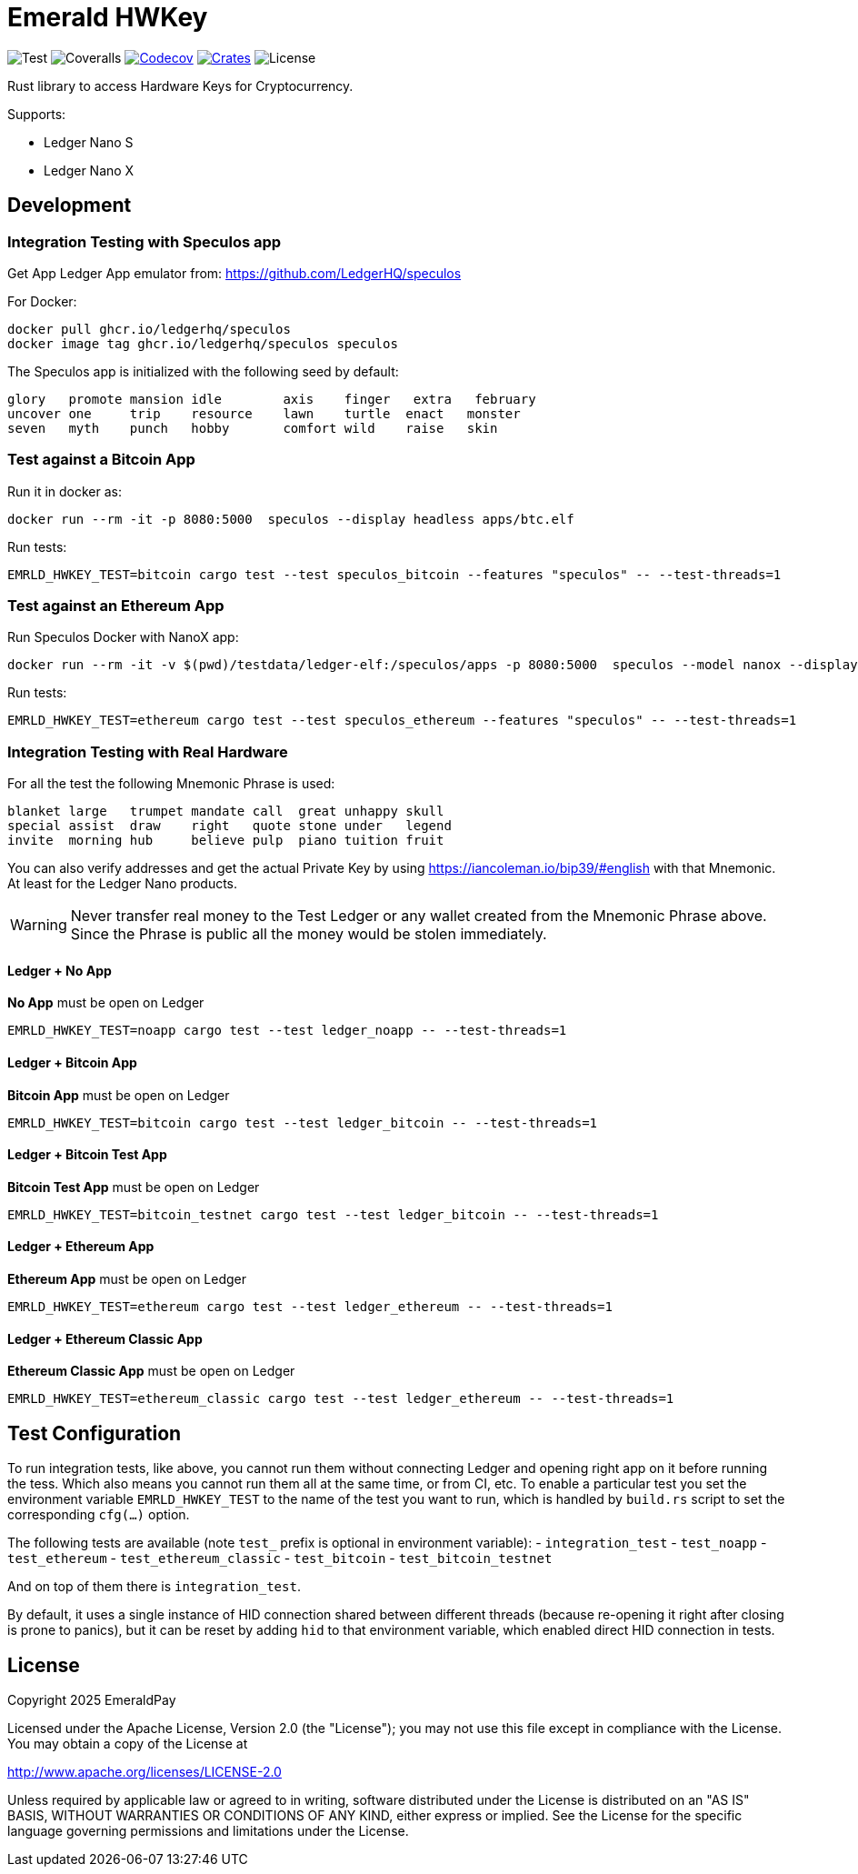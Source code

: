 = Emerald HWKey

image:https://github.com/emeraldpay/emerald-hwkey/workflows/Test/badge.svg["Test"]
image:https://coveralls.io/repos/github/emeraldpay/emerald-hwkey/badge.svg["Coveralls"]
image:https://codecov.io/gh/emeraldpay/emerald-hwkey/branch/master/graph/badge.svg[Codecov,link=https://codecov.io/gh/emeraldpay/emerald-hwkey]
image:https://img.shields.io/crates/v/emerald-hwkey.svg?style=flat-square["Crates",link="https://crates.io/crates/emerald-hwkey"]
image:https://img.shields.io/badge/License-Apache%202.0-blue.svg["License"]

Rust library to access Hardware Keys for Cryptocurrency.

.Supports:
- Ledger Nano S
- Ledger Nano X

== Development

=== Integration Testing with Speculos app

Get App Ledger App emulator from: https://github.com/LedgerHQ/speculos

.For Docker:
----
docker pull ghcr.io/ledgerhq/speculos
docker image tag ghcr.io/ledgerhq/speculos speculos
----

The Speculos app is initialized with the following seed by default:
----
glory   promote mansion idle        axis    finger   extra   february
uncover one     trip    resource    lawn    turtle  enact   monster
seven   myth    punch   hobby       comfort wild    raise   skin
----

=== Test against a Bitcoin App

.Run it in docker as:
----
docker run --rm -it -p 8080:5000  speculos --display headless apps/btc.elf
----

.Run tests:
----
EMRLD_HWKEY_TEST=bitcoin cargo test --test speculos_bitcoin --features "speculos" -- --test-threads=1
----

=== Test against an Ethereum App

.Run Speculos Docker with NanoX app:
----
docker run --rm -it -v $(pwd)/testdata/ledger-elf:/speculos/apps -p 8080:5000  speculos --model nanox --display headless apps/ethereum-nanox-2.0.2-1.9.18.elf
----

.Run tests:
----
EMRLD_HWKEY_TEST=ethereum cargo test --test speculos_ethereum --features "speculos" -- --test-threads=1
----

=== Integration Testing with Real Hardware

For all the test the following Mnemonic Phrase is used:

----
blanket large   trumpet mandate call  great unhappy skull
special assist  draw    right   quote stone under   legend
invite  morning hub     believe pulp  piano tuition fruit
----

You can also verify addresses and get the actual Private Key by using https://iancoleman.io/bip39/#english with that
Mnemonic.
At least for the Ledger Nano products.

WARNING: Never transfer real money to the Test Ledger or any wallet created from the Mnemonic Phrase above.
         Since the Phrase is public all the money would be stolen immediately.


==== Ledger + No App

*No App* must be open on Ledger

----
EMRLD_HWKEY_TEST=noapp cargo test --test ledger_noapp -- --test-threads=1
----

==== Ledger + Bitcoin App

*Bitcoin App* must be open on Ledger

----
EMRLD_HWKEY_TEST=bitcoin cargo test --test ledger_bitcoin -- --test-threads=1
----


==== Ledger + Bitcoin Test App

*Bitcoin Test App* must be open on Ledger

----
EMRLD_HWKEY_TEST=bitcoin_testnet cargo test --test ledger_bitcoin -- --test-threads=1
----


==== Ledger + Ethereum App

*Ethereum App* must be open on Ledger

----
EMRLD_HWKEY_TEST=ethereum cargo test --test ledger_ethereum -- --test-threads=1
----

==== Ledger + Ethereum Classic App

*Ethereum Classic App* must be open on Ledger

----
EMRLD_HWKEY_TEST=ethereum_classic cargo test --test ledger_ethereum -- --test-threads=1
----

== Test Configuration

To run integration tests, like above, you cannot run them without connecting Ledger and opening right app on it before running the tess.
Which also means you cannot run them all at the same time, or from CI, etc.
To enable a particular test you set the environment variable `EMRLD_HWKEY_TEST` to the name of the test you want to run, which is handled by `build.rs` script to set the corresponding `cfg(...)` option.

The following tests are available (note `test_` prefix is optional in environment variable):
- `integration_test`
- `test_noapp`
- `test_ethereum`
- `test_ethereum_classic`
- `test_bitcoin`
- `test_bitcoin_testnet`

And on top of them there is `integration_test`.

By default, it uses a single instance of HID connection shared between different threads (because re-opening it right after closing is prone to panics), but it can be reset by adding `hid` to that environment variable, which enabled direct HID connection in tests.

== License

Copyright 2025 EmeraldPay

Licensed under the Apache License, Version 2.0 (the "License"); you may not use this file except in compliance with the License.
You may obtain a copy of the License at

http://www.apache.org/licenses/LICENSE-2.0

Unless required by applicable law or agreed to in writing, software distributed under the License is distributed on an "AS IS" BASIS, WITHOUT WARRANTIES OR CONDITIONS OF ANY KIND, either express or implied.
See the License for the specific language governing permissions and
limitations under the License.